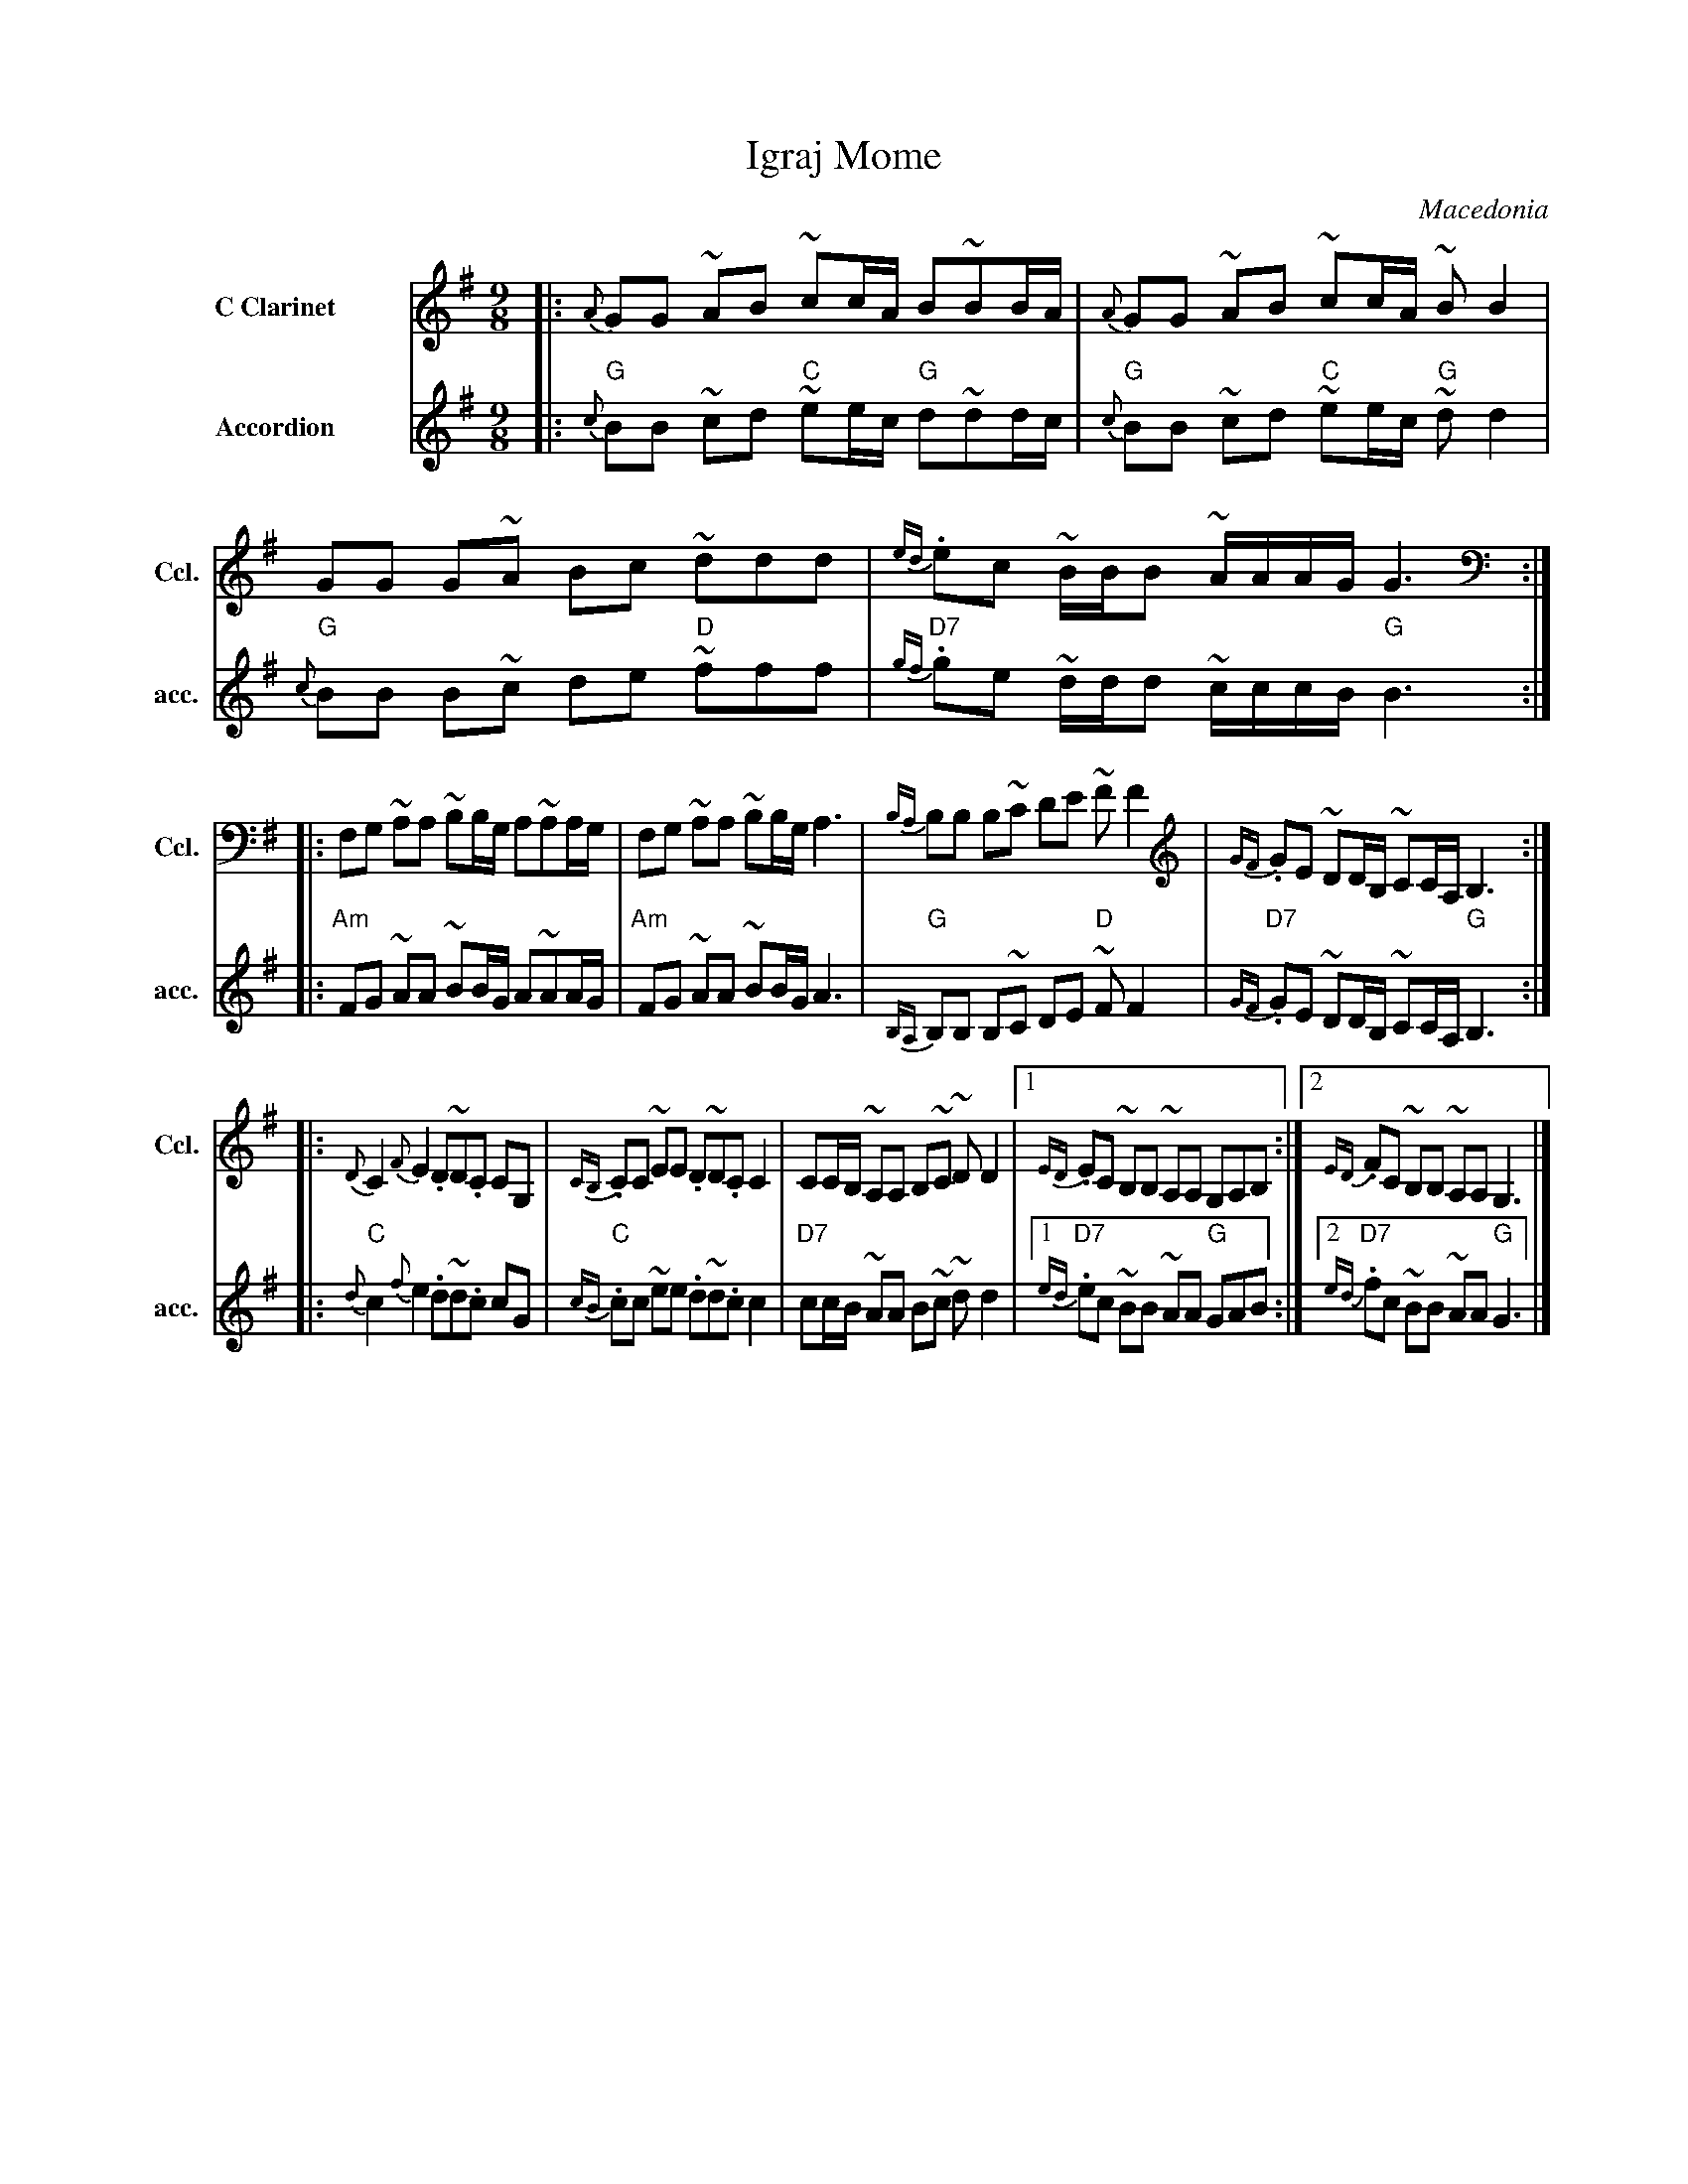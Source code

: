 X: 1
T: Igraj Mome
O: Macedonia
M: 9/8
L: 1/16
K: G
%%slurgraces 1
%%indent 60
% - - - - - - - - - - - - - - - - - - - -
V: 1 name="C Clarinet" sname="Ccl." staves=2
|: {A}G2G2 ~A2B2 ~c2cA B2~B2BA \
| {A}G2G2 ~A2B2 ~c2cA ~B2B4 \
| G2G2 G2~A2 B2c2 ~d2d2d2 \
| {ed}.e2c2 ~BBB2 ~AAAG G6 :|
|: F,2G,2 ~A,2A,2 ~B,2B,G, A,2~A,2A,G, \
| F,2G,2 ~A,2A,2 ~B,2B,G, A,6 \
| {B,A,}B,2B,2 B,2~C2 D2E2 ~F2F4 \
| {GF}.G2E2 ~D2DB, ~C2CA, B,6 :|
|: {D}C4 {F}E4 .D2~D2.C2 C2G,2 \
| {CB,}.C2C2 ~E2E2 .D2~D2.C2 C4 \
| C2CB, ~A,2A,2 B,2~C2 ~D2D4 \
|[1 {ED}.E2C2 ~B,2B,2 ~A,2A,2 G,2A,2B,2 \
:|[2 {ED}.F2C2 ~B,2B,2 ~A,2A,2 G,6 |]
% - - - - - - - - - - - - - - - - - - - -
V: 2 name="Accordion"  sname="acc."
|: "G"{c}B2B2 ~c2d2 "C"~e2ec "G"d2~d2dc \
| "G"{c}B2B2 ~c2d2 "C"~e2ec "G"~d2d4 \
| "G"{c}B2B2 B2~c2 d2e2 "D"~f2f2f2 \
| "D7"{gf}.g2e2 ~ddd2 ~cccB "G"B6 :|
|:"Am"F2G2 ~A2A2 ~B2BG A2~A2AG \
| "Am"F2G2 ~A2A2 ~B2BG A6 \
| "G"{B,A,}B,2B,2 B,2~C2 D2E2 "D"~F2F4 \
| "D7"{GF}.G2E2 ~D2DB, ~C2CA, "G"B,6 :|
|: "C"{d}c4 {f}e4 .d2~d2.c2 c2G2 \
| "C"{cB}.c2c2 ~e2e2 .d2~d2.c2 c4 \
| "D7"c2cB ~A2A2 B2~c2 ~d2d4 \
|[1 "D7"{ed}.e2c2 ~B2B2 ~A2A2 "G"G2A2B2
:|[2 {ed}"D7".f2c2 ~B2B2 ~A2A2 "G"G6 |]
